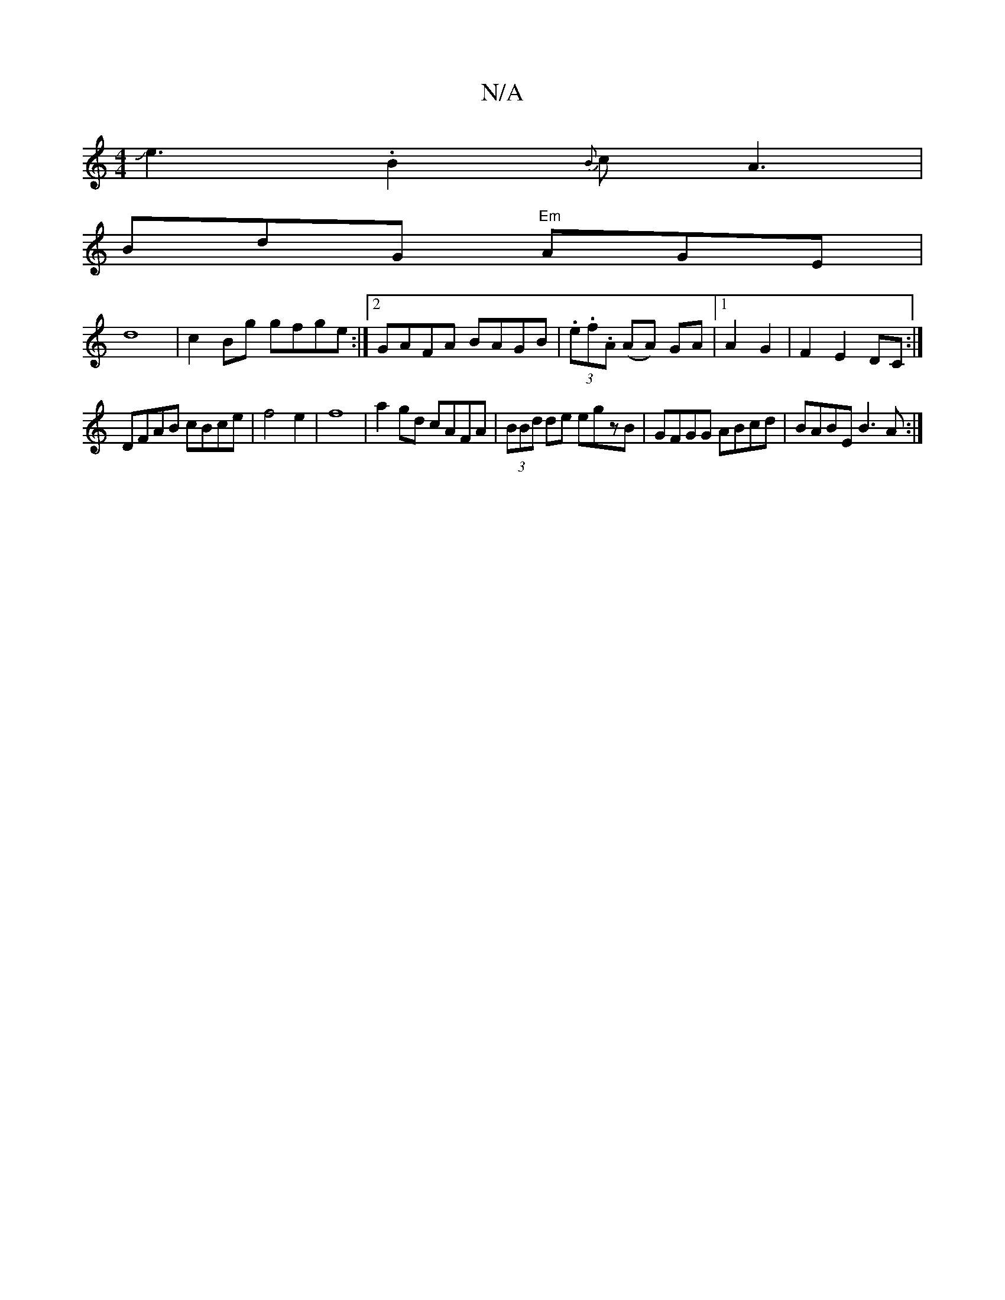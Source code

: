 X:1
T:N/A
M:4/4
R:N/A
K:Cmajor
Je3.B2 {B}cA3|
BdG "Em"AGE|
d8|c2Bg gfge:|2 GAFA BAGB|(3.e.f.A (AA) GA |1 A2G2|F2E2 DC:|
DFAB cBce|f4 e2|f8|a2gd cAFA|(3BBd de egzB|GFGG ABcd|BABE B3A:|

|:B2AF G2 AG| F2 F2 A'ff d'2|bage degf|{gf}e2 